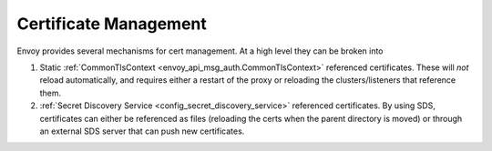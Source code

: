 .. _operations_certificates:

Certificate Management
======================

Envoy provides several mechanisms for cert management. At a high level they can be broken into

1. Static :ref:`CommonTlsContext <envoy_api_msg_auth.CommonTlsContext>` referenced certificates.
   These will *not* reload automatically, and requires either a restart of the proxy or
   reloading the clusters/listeners that reference them.
2. :ref:`Secret Discovery Service <config_secret_discovery_service>` referenced certificates.
   By using SDS, certificates can either be referenced as files (reloading the certs when the
   parent directory is moved) or through an external SDS server that can push new certificates.
